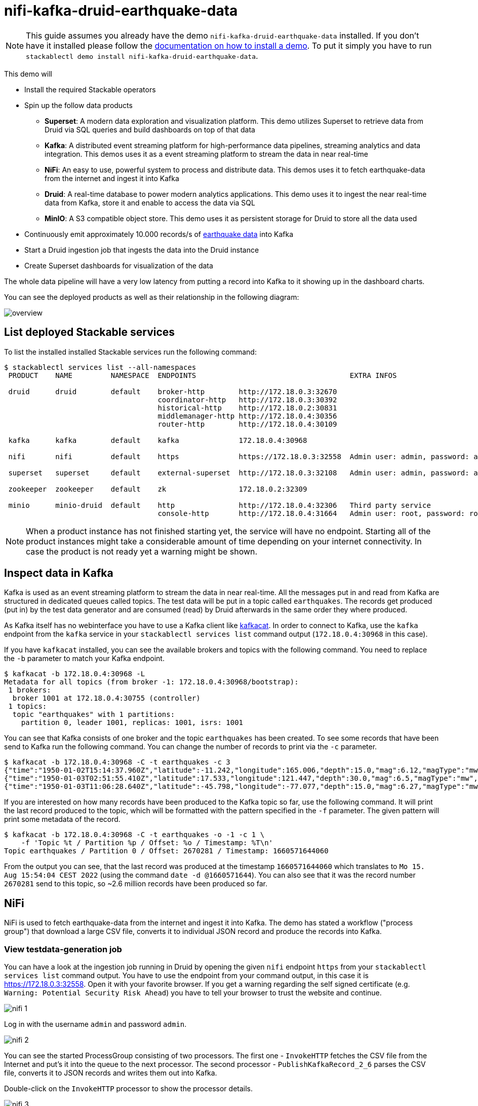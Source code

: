 = nifi-kafka-druid-earthquake-data

[NOTE]
====
This guide assumes you already have the demo `nifi-kafka-druid-earthquake-data` installed.
If you don't have it installed please follow the xref:commands/demo.adoc#_install_demo[documentation on how to install a demo].
To put it simply you have to run `stackablectl demo install nifi-kafka-druid-earthquake-data`.
====

This demo will

* Install the required Stackable operators
* Spin up the follow data products
** *Superset*: A modern data exploration and visualization platform. This demo utilizes Superset to retrieve data from Druid via SQL queries and build dashboards on top of that data
** *Kafka*:  A distributed event streaming platform for high-performance data pipelines, streaming analytics and data integration. This demos uses it as a event streaming platform to stream the data in near real-time
** *NiFi*:  An easy to use, powerful system to process and distribute data. This demos uses it to fetch earthquake-data from the internet and ingest it into Kafka
** *Druid*: A real-time database to power modern analytics applications. This demo uses it to ingest the near real-time data from Kafka, store it and enable to access the data via SQL
** *MinIO*: A S3 compatible object store. This demo uses it as persistent storage for Druid to store all the data used
* Continuously emit approximately 10.000 records/s of https://earthquake.usgs.gov/[earthquake data] into Kafka
* Start a Druid ingestion job that ingests the data into the Druid instance
* Create Superset dashboards for visualization of the data

The whole data pipeline will have a very low latency from putting a record into Kafka to it showing up in the dashboard charts.

You can see the deployed products as well as their relationship in the following diagram:

image::demo-nifi-kafka-druid-earthquake-data/overview.png[]

== List deployed Stackable services
To list the installed installed Stackable services run the following command:

[source,console]
----
$ stackablectl services list --all-namespaces
 PRODUCT    NAME         NAMESPACE  ENDPOINTS                                    EXTRA INFOS                          

 druid      druid        default    broker-http        http://172.18.0.3:32670                                       
                                    coordinator-http   http://172.18.0.3:30392                                       
                                    historical-http    http://172.18.0.2:30831                                       
                                    middlemanager-http http://172.18.0.4:30356                                       
                                    router-http        http://172.18.0.4:30109                                       
                                                                                                                     
 kafka      kafka        default    kafka              172.18.0.4:30968                                              

 nifi       nifi         default    https              https://172.18.0.3:32558  Admin user: admin, password: adminadmin
                                                                                                                     
 superset   superset     default    external-superset  http://172.18.0.3:32108   Admin user: admin, password: admin   
                                                                                                                     
 zookeeper  zookeeper    default    zk                 172.18.0.2:32309                                              
                                                                                                                     
 minio      minio-druid  default    http               http://172.18.0.4:32306   Third party service                  
                                    console-http       http://172.18.0.4:31664   Admin user: root, password: rootroot
----

[NOTE]
====
When a product instance has not finished starting yet, the service will have no endpoint.
Starting all of the product instances might take a considerable amount of time depending on your internet connectivity.
In case the product is not ready yet a warning might be shown.
====

== Inspect data in Kafka
Kafka is used as an event streaming platform to stream the data in near real-time.
All the messages put in and read from Kafka are structured in dedicated queues called topics.
The test data will be put in a topic called `earthquakes`.
The records get produced (put in) by the test data generator and are consumed (read) by Druid afterwards in the same order they where produced.

As Kafka itself has no webinterface you have to use a Kafka client like https://docs.confluent.io/platform/current/app-development/kafkacat-usage.html[kafkacat].
In order to connect to Kafka, use the `kafka` endpoint from the `kafka` service in your `stackablectl services list` command output (`172.18.0.4:30968` in this case).

If you have `kafkacat` installed, you can see the available brokers and topics with the following command.
You need to replace the `-b` parameter to match your Kafka endpoint.

[source,console]
----
$ kafkacat -b 172.18.0.4:30968 -L
Metadata for all topics (from broker -1: 172.18.0.4:30968/bootstrap):
 1 brokers:
  broker 1001 at 172.18.0.4:30755 (controller)
 1 topics:
  topic "earthquakes" with 1 partitions:
    partition 0, leader 1001, replicas: 1001, isrs: 1001
----

You can see that Kafka consists of one broker and the topic `earthquakes` has been created.
To see some records that have been send to Kafka run the following command.
You can change the number of records to print via the `-c` parameter.

[source,console]
----
$ kafkacat -b 172.18.0.4:30968 -C -t earthquakes -c 3
{"time":"1950-01-02T15:14:37.960Z","latitude":-11.242,"longitude":165.006,"depth":15.0,"mag":6.12,"magType":"mw","nst":null,"gap":null,"dmin":null,"rms":null,"net":"iscgem","id":"iscgem895104","updated":"2022-04-26T18:23:01.545Z","place":"103 km WSW of Lata, Solomon Islands","type":"earthquake","horizontalError":null,"depthError":8.6,"magError":0.41,"magNst":null,"status":"reviewed","locationSource":"iscgem","magSource":"iscgem"}
{"time":"1950-01-03T02:51:55.410Z","latitude":17.533,"longitude":121.447,"depth":30.0,"mag":6.5,"magType":"mw","nst":null,"gap":null,"dmin":null,"rms":null,"net":"iscgem","id":"iscgem895106","updated":"2022-04-26T18:23:07.394Z","place":"6 km NNW of Tabuk, Philippines","type":"earthquake","horizontalError":null,"depthError":3.8,"magError":0.34,"magNst":null,"status":"reviewed","locationSource":"iscgem","magSource":"iscgem"}
{"time":"1950-01-03T11:06:28.640Z","latitude":-45.798,"longitude":-77.077,"depth":15.0,"mag":6.27,"magType":"mw","nst":null,"gap":null,"dmin":null,"rms":null,"net":"iscgem","id":"iscgem895109","updated":"2022-04-26T18:23:08.483Z","place":"Off the coast of Aisen, Chile","type":"earthquake","horizontalError":null,"depthError":25.0,"magError":0.2,"magNst":null,"status":"reviewed","locationSource":"iscgem","magSource":"iscgem"}
----

If you are interested on how many records have been produced to the Kafka topic so far, use the following command.
It will print the last record produced to the topic, which will be formatted with the pattern specified in the `-f` parameter.
The given pattern will print some metadata of the record.

[source,console]
----
$ kafkacat -b 172.18.0.4:30968 -C -t earthquakes -o -1 -c 1 \
    -f 'Topic %t / Partition %p / Offset: %o / Timestamp: %T\n'
Topic earthquakes / Partition 0 / Offset: 2670281 / Timestamp: 1660571644060
----

From the output you can see, that the last record was produced at the timestamp `1660571644060` which translates to `Mo 15. Aug 15:54:04 CEST 2022` (using the command `date -d @1660571644`).
You can also see that it was the record number `2670281` send to this topic, so ~2.6 million records have been produced so far.

== NiFi

NiFi is used to fetch earthquake-data from the internet and ingest it into Kafka.
The demo has stated a workflow ("process group") that download a large CSV file, converts it to individual JSON record and produce the records into Kafka.

=== View testdata-generation job
You can have a look at the ingestion job running in Druid by opening the given `nifi` endpoint `https` from your `stackablectl services list` command output.
You have to use the endpoint from your command output, in this case it is https://172.18.0.3:32558. Open it with your favorite browser.
If you get a warning regarding the self signed certificate (e.g. `Warning: Potential Security Risk Ahead`) you have to tell your browser to trust the website and continue.

image::demo-nifi-kafka-druid-earthquake-data/nifi_1.png[]

Log in with the username `admin` and password `admin`.

image::demo-nifi-kafka-druid-earthquake-data/nifi_2.png[]

You can see the started ProcessGroup consisting of two processors.
The first one - `InvokeHTTP` fetches the CSV file from the Internet and put's it into the queue to the next processor.
The second processor - `PublishKafkaRecord_2_6` parses the CSV file, converts it to JSON records and writes them out into Kafka.

Double-click on the `InvokeHTTP` processor to show the processor details.

image::demo-nifi-kafka-druid-earthquake-data/nifi_3.png[]

Head over to the Tab `PROPERTIES`.

image::demo-nifi-kafka-druid-earthquake-data/nifi_4.png[]

Here you can see the setting `Remote URl` which specifies the download URL from where the CSV file is retrieved.

Close the processor details popup by clicking `OK`.
Afterwards double-click on the processor `PublishKafkaRecord_2_6`.

image::demo-nifi-kafka-druid-earthquake-data/nifi_5.png[]

Within this processor the Kafka connection details - like broker addresses and topic name - are specified.
It uses the `CSVReader` to parse the downloaded CSV and the `JsonRecordSetWriter` to split it into individual JSON records before writing it out.

== Druid
Druid is used to ingest the near real-time data from Kafka, store it and enable SQL access to it.
The demo has started an ingestion job reading earthquake records from the Kafka topic `earthquakes` and saving it into Druids deep storage.
The Druid deep storage is based on the S3 store provided by MinIO.

=== View ingestion job
You can have a look at the ingestion job running in Druid by opening the given `druid` endpoint `router-http` from your `stackablectl services list` command output (http://172.18.0.4:30109 in this case).

image::demo-nifi-kafka-druid-earthquake-data/druid_1.png[]

By clicking on `Ingestion` at the top you can see the running ingestion jobs.

image::demo-nifi-kafka-druid-earthquake-data/druid_2.png[]

After clicking on the magnification glass to the right side of the `RUNNING` supervisor you can see additional information.
On the tab `Statistics` on the left you can see the number of processed records as well as the number of errors.

image::demo-nifi-kafka-druid-earthquake-data/druid_3.png[]

The statistics show that Druid is currently ingesting `1251` records/s and has ingested 2.1 million records so far.
All records have been ingested successfully, which is indicated by having no `processWithError`, `thrownAway` or `unparseable` records.

=== Query the data source
The started ingestion job has automatically created the Druid data source `earthquakes`.
You can see the available data sources by clicking on `Datasources` at the top.

image::demo-nifi-kafka-druid-earthquake-data/druid_4.png[]

By clicking on the `earthquakes` data source you can see the segments the data source consists of.
In this case the `earthquakes` data source is partitioned by the year of the earthquake, resulting in 73 segments.

image::demo-nifi-kafka-druid-earthquake-data/druid_5.png[]

Druid offers a web-based way of querying the data sources via SQL.
To achieve this you first have to click on `Query` at the top.

image::demo-nifi-kafka-druid-earthquake-data/druid_6.png[]

You can now enter any arbitrary SQL statement, to e.g. list 10 earthquakes run

[source,sql]
----
select * from earthquakes limit 10
----

image::demo-nifi-kafka-druid-earthquake-data/druid_7.png[]

To count the number of earthquakes per year run

[source,sql]
----
select
  time_format(__time, 'YYYY') as "year",
  count(*) as earthquakes
from earthquakes
group by 1
order by 1 desc
----

image::demo-nifi-kafka-druid-earthquake-data/druid_8.png[]

== Superset
Superset provides the ability to execute SQL queries and build dashboards.
Open the `superset` endpoint `external-superset` in your browser (http://172.18.0.3:32108 in this case).

image::demo-nifi-kafka-druid-earthquake-data/superset_1.png[]

Log in with the username `admin` and password `admin`.

image::demo-nifi-kafka-druid-earthquake-data/superset_2.png[]

=== View dashboard
The demo has created a Dashboard to visualize the earthquake data.
To open it click on the tab `Dashboards` at the top.

image::demo-nifi-kafka-druid-earthquake-data/superset_3.png[]

Click on the dashboard called `Earthquakes`.
It might take some time until the dashboards renders all the included charts.

image::demo-nifi-kafka-druid-earthquake-data/superset_4.png[]

=== View charts

The dashboard `Earthquakes` consists of multiple charts.
To list the charts click on the tab `Charts` at the top.

image::demo-nifi-kafka-druid-earthquake-data/superset_5.png[]

Click on the Chart `Number of earthquakes my magnitude`.
On the left side you can modify the chart and click on `Run` to see the effect.

image::demo-nifi-kafka-druid-earthquake-data/superset_6.png[]

=== View the earthquake distribution on the world map

To look at the geographical distribution of the earthquakes you have to click on the tab `Charts` at the top again.
Afterwards click on the chart `Earthquake distribution`.

image::demo-nifi-kafka-druid-earthquake-data/superset_7.png[]

The distribution of the earthquakes matches the continental plate margins.
This is the expected distribution from the https://en.wikipedia.org/wiki/Earthquake[Wikipedia article on Earthquakes].

You can move and zoom the map with your mouse to interactively explore the map.
You can e.g. have a detailed look at the detected earthquakes in Germany.

image::demo-nifi-kafka-druid-earthquake-data/superset_8.png[]

You can also click on the magnitudes in the legend on the top right side to enable/disable printing the earthquakes of that magnitude.
By only enabling magnitudes greater or equal to 8 you can plot only the most severe earthquakes.

image::demo-nifi-kafka-druid-earthquake-data/superset_9.png[]

=== Execute arbitrary SQL statements
Within Superset you can not only create dashboards but also run arbitrary SQL statements.
On the top click on the tab `SQL Lab` -> `SQL Editor`.

image::demo-nifi-kafka-druid-earthquake-data/superset_10.png[]

On the left select the database `druid`, the schema `druid` and set `See table schema` to `earthquakes`.

image::demo-nifi-kafka-druid-earthquake-data/superset_11.png[]

On the right textbox enter the desired SQL statement.
If you do not want to make one up, you can use the following:

[source,sql]
----
select
  time_format(__time, 'YYYY') as "year",
  count(*) as earthquakes
from earthquakes
group by 1
order by 1 desc
----

image::demo-nifi-kafka-druid-earthquake-data/superset_12.png[]

== MinIO
The S3 provided by MinIO is used as a persistent deep storage for Druid to store all the data used.
Open the `minio` endpoint `console-http` in your browser (http://172.18.0.4:31664 in this case).

image::demo-nifi-kafka-druid-earthquake-data/minio_1.png[]

Log in with the username `root` and password `rootroot`.

image::demo-nifi-kafka-druid-earthquake-data/minio_2.png[]

Click on the blue button `Browse` on the bucket `druid` and open the folders `data` -> `earthquakes`.

image::demo-nifi-kafka-druid-earthquake-data/minio_3.png[]

As you can see druid saved 199MB of data within 73 prefixes (folders).
One prefix corresponds to on segment which in turn contains all the data of a year.
If you don't see any folders or files, the reason is that Druid has not saved its data from memory to the deep storage yet.
After waiting a few minutes, the data should have been flushed to S3 and show up.

image::demo-nifi-kafka-druid-earthquake-data/minio_4.png[]

If you open up a prefix for a specific year you can see that Druid has placed a file containing the data of that year there.

== Summary
The demo streamed 10.000 earthquake records/s for a total of ~3 million earthquakes into a Kafka steaming pipeline.
Druid ingested the data near real-time into its data source and enabled SQL access to it.
Superset was used as a web-based frontend to execute SQL statements and build dashboards.

== Where to go from here
There are multiple paths to go from here.
The following sections can give you some ideas on what to explore next.
You can find the description of the earthquake data https://earthquake.usgs.gov/earthquakes/feed/v1.0/csv.php[on the United States Geological Survey website].

=== Execute arbitrary SQL statements
Within Superset (or the Druid webinterface) you can execute arbitrary SQL statements to explore the earthquake data.

=== Create additional dashboards
You also have the possibility to create additional charts and bundle them together in a Dashboard.
Have a look at https://superset.apache.org/docs/creating-charts-dashboards/creating-your-first-dashboard#creating-charts-in-explore-view[the Superset documentation] on how to do that.

=== Load additional data
You can use the NiFi webinterface to collect arbitrary data and write it to Kafka (it's recommended to use new Kafka topics for that).
As an alternative you can use a Kafka client like https://docs.confluent.io/platform/current/app-development/kafkacat-usage.html[kafkacat] to create new topics and ingest data.
Using the Druid web interface, you can start an ingestion job that consumes the data and stores it in an internal data source.
There is a great https://druid.apache.org/docs/latest/tutorials/tutorial-kafka.html#loading-data-with-the-data-loader[tutorial] from Druid on how to do this.
Afterwards the data source is available to be analyzed within Druid and Superset the same way the earthquake data is.
